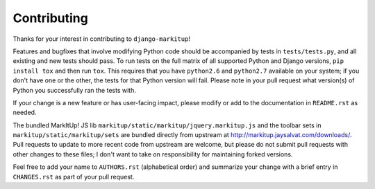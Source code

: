 Contributing
============

Thanks for your interest in contributing to ``django-markitup``!

Features and bugfixes that involve modifying Python code should be accompanied
by tests in ``tests/tests.py``, and all existing and new tests should pass. To
run tests on the full matrix of all supported Python and Django versions, ``pip
install tox`` and then run ``tox``. This requires that you have ``python2.6``
and ``python2.7`` available on your system; if you don't have one or the other,
the tests for that Python version will fail. Please note in your pull request
what version(s) of Python you successfully ran the tests with.

If your change is a new feature or has user-facing impact, please modify or add
to the documentation in ``README.rst`` as needed.

The bundled MarkItUp! JS lib ``markitup/static/markitup/jquery.markitup.js``
and the toolbar sets in ``markitup/static/markitup/sets`` are bundled directly
from upstream at http://markitup.jaysalvat.com/downloads/. Pull requests to
update to more recent code from upstream are welcome, but please do not submit
pull requests with other changes to these files; I don't want to take on
responsibility for maintaining forked versions.

Feel free to add your name to ``AUTHORS.rst`` (alphabetical order) and
summarize your change with a brief entry in ``CHANGES.rst`` as part of your
pull request.
